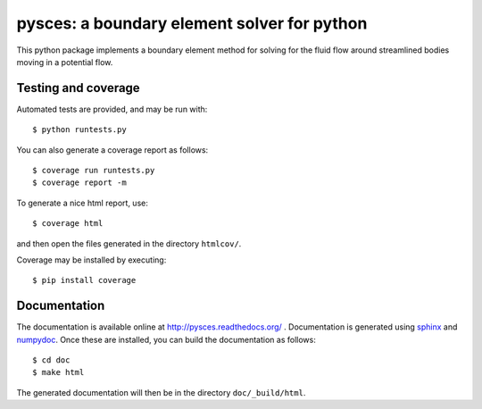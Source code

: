 ==============================================
 pysces: a boundary element solver for python
==============================================

.. image:: https://travis-ci.org/cwrowley/pysces.svg?branch=master
    :target: https://travis-ci.org/cwrowley/pysces

.. image:: https://coveralls.io/repos/cwrowley/pysces/badge.svg?branch=master
  :target: https://coveralls.io/r/cwrowley/pysces

This python package implements a boundary element method for solving for the
fluid flow around streamlined bodies moving in a potential flow.

Testing and coverage
====================

Automated tests are provided, and may be run with::

  $ python runtests.py

You can also generate a coverage report as follows::

  $ coverage run runtests.py
  $ coverage report -m

To generate a nice html report, use::

  $ coverage html

and then open the files generated in the directory ``htmlcov/``.

Coverage may be installed by executing::

  $ pip install coverage

Documentation
=============

The documentation is available online at http://pysces.readthedocs.org/ .
Documentation is generated using `sphinx <http://sphinx-doc.org>`_ and `numpydoc
<https://pypi.python.org/pypi/numpydoc>`_.  Once these are installed, you can
build the documentation as follows::

  $ cd doc
  $ make html

The generated documentation will then be in the directory ``doc/_build/html``.

